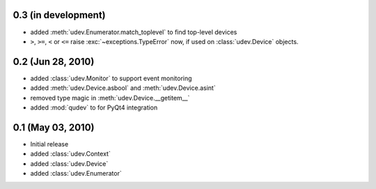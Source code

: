 0.3 (in development)
====================

- added :meth:`udev.Enumerator.match_toplevel` to find top-level devices
- ``>``, ``>=``, ``<`` or ``<=`` raise :exc:`~exceptions.TypeError` now, if
  used on :class:`udev.Device` objects.


0.2 (Jun 28, 2010)
==================

- added :class:`udev.Monitor` to support event monitoring
- added :meth:`udev.Device.asbool` and :meth:`udev.Device.asint`
- removed type magic in :meth:`udev.Device.__getitem__`
- added :mod:`qudev` to for PyQt4 integration


0.1 (May 03, 2010)
==================

- Initial release
- added :class:`udev.Context`
- added :class:`udev.Device`
- added :class:`udev.Enumerator`
